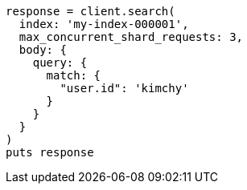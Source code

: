 [source, ruby]
----
response = client.search(
  index: 'my-index-000001',
  max_concurrent_shard_requests: 3,
  body: {
    query: {
      match: {
        "user.id": 'kimchy'
      }
    }
  }
)
puts response
----
